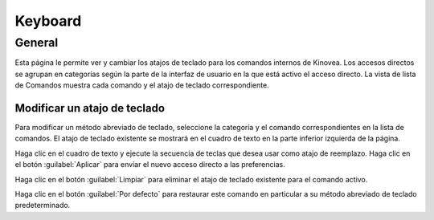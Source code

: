 
Keyboard
========

General
-------

.. image:: /images/preferences/keyboard_general.png

Esta página le permite ver y cambiar los atajos de teclado para los comandos internos de Kinovea.
Los accesos directos se agrupan en categorías según la parte de la interfaz de usuario en la que está activo el acceso directo.
La vista de lista de Comandos muestra cada comando y el atajo de teclado correspondiente.

Modificar un atajo de teclado
*****************************

Para modificar un método abreviado de teclado, seleccione la categoría y el comando correspondientes en la lista de comandos.
El atajo de teclado existente se mostrará en el cuadro de texto en la parte inferior izquierda de la página.

Haga clic en el cuadro de texto y ejecute la secuencia de teclas que desea usar como atajo de reemplazo. Haga clic en el botón :guilabel:`Aplicar` para enviar el nuevo acceso directo a las preferencias.

Haga clic en el botón :guilabel:`Limpiar` para eliminar el atajo de teclado existente para el comando activo.

Haga clic en el botón :guilabel:`Por defecto` para restaurar este comando en particular a su método abreviado de teclado predeterminado.




